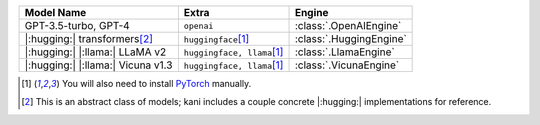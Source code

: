 +----------------------------------------+------------------------------------+-------------------------+
| Model Name                             | Extra                              | Engine                  |
+========================================+====================================+=========================+
| GPT-3.5-turbo, GPT-4                   | ``openai``                         | :class:`.OpenAIEngine`  |
+----------------------------------------+------------------------------------+-------------------------+
| |:hugging:| transformers\ [#abstract]_ | ``huggingface``\ [#torch]_         | :class:`.HuggingEngine` |
+----------------------------------------+------------------------------------+-------------------------+
| |:hugging:| |:llama:| LLaMA v2         | ``huggingface, llama``\ [#torch]_  | :class:`.LlamaEngine`   |
+----------------------------------------+------------------------------------+-------------------------+
| |:hugging:| |:llama:| Vicuna v1.3      | ``huggingface, llama``\ [#torch]_  | :class:`.VicunaEngine`  |
+----------------------------------------+------------------------------------+-------------------------+

.. [#torch] You will also need to install `PyTorch <https://pytorch.org/get-started/locally/>`_ manually.
.. [#abstract] This is an abstract class of models; kani includes a couple concrete |:hugging:| implementations for
  reference.
